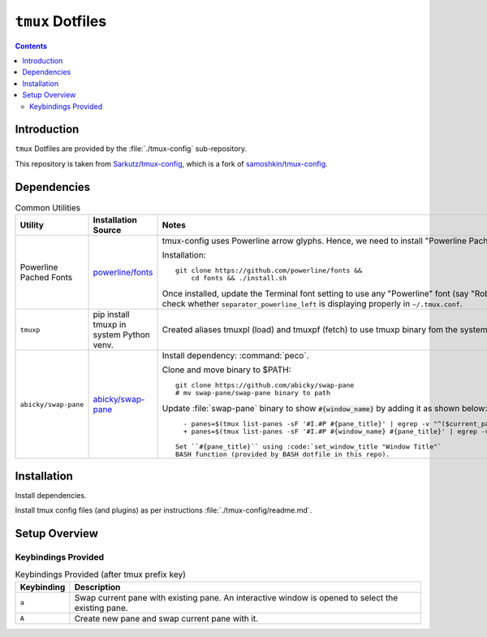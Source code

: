 
#################
``tmux`` Dotfiles
#################

.. contents:: Contents
   :depth: 2
   :local:

************
Introduction
************

``tmux`` Dotfiles are provided by the :file:`./tmux-config` sub-repository.

This repository is taken from `Sarkutz/tmux-config
<https://github.com/Sarkutz/tmux-config>`__, which is a fork of
`samoshkin/tmux-config <https://github.com/samoshkin/tmux-config>`__.


************
Dependencies
************

.. list-table:: Common Utilities
   :widths: auto
   :header-rows: 1

   * - Utility
     - Installation Source
     - Notes

   * - Powerline Pached Fonts
     - `powerline/fonts <https://github.com/powerline/fonts>`__
     - tmux-config uses Powerline arrow glyphs.  Hence, we need to install
       "Powerline Pached Fonts".

       Installation::

          git clone https://github.com/powerline/fonts &&
              cd fonts && ./install.sh

       Once installed, update the Terminal font setting to use any "Powerline"
       font (say "Roberto Mono for Powerline").  Then check whether
       ``separator_powerline_left`` is displaying properly in ``~/.tmux.conf``.

   * - ``tmuxp``
     - pip install tmuxp in system Python venv.
     - Created aliases tmuxpl (load) and tmuxpf (fetch) to use tmuxp binary
       fom the systemp Python venv.

   * - ``abicky/swap-pane``
     - `abicky/swap-pane <https://github.com/abicky/swap-pane>`__
     - Install dependency: :command:`peco`.

       Clone and move binary to $PATH::

          git clone https://github.com/abicky/swap-pane
          # mv swap-pane/swap-pane binary to path

       Update :file:`swap-pane` binary to show :code:`#{window_name}` by adding it as
       shown below::
       
          - panes=$(tmux list-panes -sF '#I.#P #{pane_title}' | egrep -v "^($current_pane|$swapped_pane)")
          + panes=$(tmux list-panes -sF '#I.#P #{window_name} #{pane_title}' | egrep -v "^($current_pane|$swapped_pane)")

        Set ``#{pane_title}`` using :code:`set_window_title "Window Title"`
        BASH function (provided by BASH dotfile in this repo).


************
Installation
************

Install dependencies.

Install tmux config files (and plugins) as per instructions
:file:`./tmux-config/readme.md`.


**************
Setup Overview
**************

Keybindings Provided
====================

.. list-table:: Keybindings Provided (after tmux prefix key)
   :widths: auto
   :header-rows: 1

   * - Keybinding
     - Description

   * - ``a``
     - Swap current pane with existing pane.  An interactive window is opened
       to select the existing pane.

   * - ``A``
     - Create new pane and swap current pane with it.

